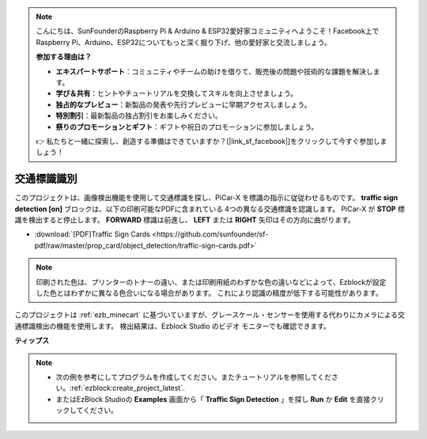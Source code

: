 .. note::

    こんにちは、SunFounderのRaspberry Pi & Arduino & ESP32愛好家コミュニティへようこそ！Facebook上でRaspberry Pi、Arduino、ESP32についてもっと深く掘り下げ、他の愛好家と交流しましょう。

    **参加する理由は？**

    - **エキスパートサポート**：コミュニティやチームの助けを借りて、販売後の問題や技術的な課題を解決します。
    - **学び＆共有**：ヒントやチュートリアルを交換してスキルを向上させましょう。
    - **独占的なプレビュー**：新製品の発表や先行プレビューに早期アクセスしましょう。
    - **特別割引**：最新製品の独占割引をお楽しみください。
    - **祭りのプロモーションとギフト**：ギフトや祝日のプロモーションに参加しましょう。

    👉 私たちと一緒に探索し、創造する準備はできていますか？[|link_sf_facebook|]をクリックして今すぐ参加しましょう！

交通標識識別
===============================

このプロジェクトは、画像検出機能を使用して交通標識を探し、PiCar-X を標識の指示に従従わせるものです。 
**traffic sign detection [on]** ブロックは、以下の印刷可能なPDFに含まれている 4つの異なる交通標識を認識します。
PiCar-X が **STOP** 標識を検出すると停止します。
**FORWARD** 標識は前進し、 **LEFT** または **RIGHT** 矢印はその方向に曲がります。

* :download:`[PDF]Traffic Sign Cards <https://github.com/sunfounder/sf-pdf/raw/master/prop_card/object_detection/traffic-sign-cards.pdf>`

.. image:: img/taffics_sign.png

.. note::

     印刷された色は、プリンターのトナーの違い、または印刷用紙のわずかな色の違いなどによって、Ezblockが設定した色とはわずかに異なる色合いになる場合があります。 これにより認識の精度が低下する可能性があります。

このプロジェクトは :ref:`ezb_minecart` に基づいていますが、グレースケール・センサーを使用する代わりにカメラによる交通標識検出の機能を使用します。 検出結果は、Ezblock Studio のビデオ モニターでも確認できます。


.. image:: img/traffic_detect.PNG


**ティップス**

.. note::

    * 次の例を参考にしてプログラムを作成してください。またチュートリアルを参照してください。:ref:`ezblock:create_project_latest`.
    * またはEzBlock Studioの **Examples** 画面から「 **Traffic Sign Detection** 」を探し **Run** か **Edit** を直接クリックしてください。


.. image:: img/sp210513_101526.png

.. image:: img/sp210513_110948.png

.. image:: img/sp210512_171425.png

.. image:: img/sp210512_171454.png